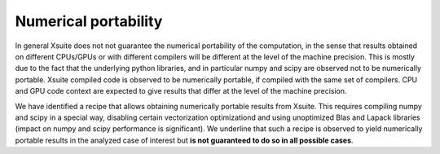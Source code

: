 =====================
Numerical portability
=====================

In general Xsuite does not not guarantee the numerical portability of the computation, in the sense that results obtained on different CPUs/GPUs or with different compilers will be different at the level of the machine precision.
This is mostly due to the fact that the underlying python libraries, and in particular numpy and scipy are observed not to be numerically portable. Xsuite compiled code is observed to be numerically portable, if compiled with the same set of compilers. CPU and GPU code context are expected to give results that differ at the level of the machine precision.

We have identified a recipe that allows obtaining numerically portable results from Xsuite. This requires compiling numpy and scipy in a special way, disabling certain vectorization optimizationd and using unoptimized Blas and Lapack libraries (impact on numpy and scipy performance is significant).
We underline that such a recipe is observed to yield numerically portable results in the analyzed case of interest but **is not guaranteed to do so in all possible cases**.
